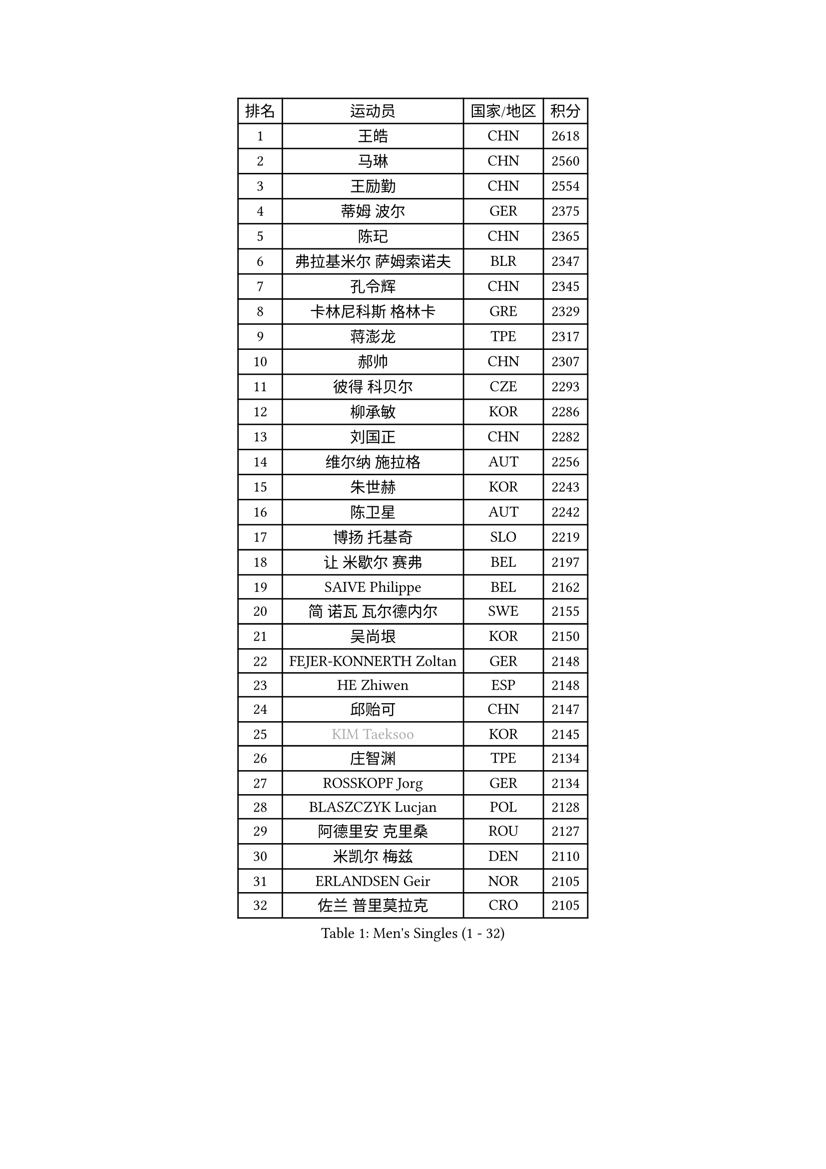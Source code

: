 
#set text(font: ("Courier New", "NSimSun"))
#figure(
  caption: "Men's Singles (1 - 32)",
    table(
      columns: 4,
      [排名], [运动员], [国家/地区], [积分],
      [1], [王皓], [CHN], [2618],
      [2], [马琳], [CHN], [2560],
      [3], [王励勤], [CHN], [2554],
      [4], [蒂姆 波尔], [GER], [2375],
      [5], [陈玘], [CHN], [2365],
      [6], [弗拉基米尔 萨姆索诺夫], [BLR], [2347],
      [7], [孔令辉], [CHN], [2345],
      [8], [卡林尼科斯 格林卡], [GRE], [2329],
      [9], [蒋澎龙], [TPE], [2317],
      [10], [郝帅], [CHN], [2307],
      [11], [彼得 科贝尔], [CZE], [2293],
      [12], [柳承敏], [KOR], [2286],
      [13], [刘国正], [CHN], [2282],
      [14], [维尔纳 施拉格], [AUT], [2256],
      [15], [朱世赫], [KOR], [2243],
      [16], [陈卫星], [AUT], [2242],
      [17], [博扬 托基奇], [SLO], [2219],
      [18], [让 米歇尔 赛弗], [BEL], [2197],
      [19], [SAIVE Philippe], [BEL], [2162],
      [20], [简 诺瓦 瓦尔德内尔], [SWE], [2155],
      [21], [吴尚垠], [KOR], [2150],
      [22], [FEJER-KONNERTH Zoltan], [GER], [2148],
      [23], [HE Zhiwen], [ESP], [2148],
      [24], [邱贻可], [CHN], [2147],
      [25], [#text(gray, "KIM Taeksoo")], [KOR], [2145],
      [26], [庄智渊], [TPE], [2134],
      [27], [ROSSKOPF Jorg], [GER], [2134],
      [28], [BLASZCZYK Lucjan], [POL], [2128],
      [29], [阿德里安 克里桑], [ROU], [2127],
      [30], [米凯尔 梅兹], [DEN], [2110],
      [31], [ERLANDSEN Geir], [NOR], [2105],
      [32], [佐兰 普里莫拉克], [CRO], [2105],
    )
  )#pagebreak()

#set text(font: ("Courier New", "NSimSun"))
#figure(
  caption: "Men's Singles (33 - 64)",
    table(
      columns: 4,
      [排名], [运动员], [国家/地区], [积分],
      [33], [李静], [HKG], [2101],
      [34], [KARLSSON Peter], [SWE], [2086],
      [35], [TUGWELL Finn], [DEN], [2084],
      [36], [约尔根 佩尔森], [SWE], [2068],
      [37], [YANG Min], [ITA], [2066],
      [38], [阿列克谢 斯米尔诺夫], [RUS], [2066],
      [39], [李廷佑], [KOR], [2066],
      [40], [KUZMIN Fedor], [RUS], [2062],
      [41], [特林科 基恩], [NED], [2058],
      [42], [马文革], [CHN], [2056],
      [43], [詹斯 伦德奎斯特], [SWE], [2055],
      [44], [HAKANSSON Fredrik], [SWE], [2030],
      [45], [KARAKASEVIC Aleksandar], [SRB], [2026],
      [46], [#text(gray, "秦志戬")], [CHN], [2021],
      [47], [LEUNG Chu Yan], [HKG], [2021],
      [48], [高礼泽], [HKG], [2020],
      [49], [WANG Jianfeng], [NOR], [2010],
      [50], [巴斯蒂安 斯蒂格], [GER], [2000],
      [51], [HEISTER Danny], [NED], [1996],
      [52], [侯英超], [CHN], [1986],
      [53], [KLASEK Marek], [CZE], [1985],
      [54], [HIELSCHER Lars], [GER], [1982],
      [55], [GIARDINA Umberto], [ITA], [1976],
      [56], [尹在荣], [KOR], [1968],
      [57], [HOYAMA Hugo], [BRA], [1949],
      [58], [LENGEROV Kostadin], [AUT], [1947],
      [59], [GORAK Daniel], [POL], [1945],
      [60], [PLACHY Josef], [CZE], [1944],
      [61], [WOSIK Torben], [GER], [1936],
      [62], [CIOTI Constantin], [ROU], [1936],
      [63], [MOLIN Magnus], [SWE], [1935],
      [64], [MANSSON Magnus], [SWE], [1934],
    )
  )#pagebreak()

#set text(font: ("Courier New", "NSimSun"))
#figure(
  caption: "Men's Singles (65 - 96)",
    table(
      columns: 4,
      [排名], [运动员], [国家/地区], [积分],
      [65], [MONRAD Martin], [DEN], [1932],
      [66], [PAZSY Ferenc], [HUN], [1930],
      [67], [HUANG Johnny], [CAN], [1930],
      [68], [TORIOLA Segun], [NGR], [1930],
      [69], [#text(gray, "ISEKI Seiko")], [JPN], [1929],
      [70], [FLOREA Vasile], [ROU], [1928],
      [71], [CHTCHETININE Evgueni], [BLR], [1923],
      [72], [MATSUSHITA Koji], [JPN], [1921],
      [73], [沙拉特 卡马尔 阿昌塔], [IND], [1919],
      [74], [PAVELKA Tomas], [CZE], [1919],
      [75], [罗伯特 加尔多斯], [AUT], [1917],
      [76], [ELOI Damien], [FRA], [1917],
      [77], [#text(gray, "VARIN Eric")], [FRA], [1915],
      [78], [FRANZ Peter], [GER], [1911],
      [79], [SHAN Mingjie], [CHN], [1911],
      [80], [PHUNG Armand], [FRA], [1908],
      [81], [JIANG Weizhong], [CRO], [1906],
      [82], [SHMYREV Maxim], [RUS], [1906],
      [83], [SUCH Bartosz], [POL], [1904],
      [84], [帕特里克 奇拉], [FRA], [1903],
      [85], [FAZEKAS Peter], [HUN], [1902],
      [86], [MAZUNOV Dmitry], [RUS], [1900],
      [87], [GRUJIC Slobodan], [SRB], [1898],
      [88], [CHOI Hyunjin], [KOR], [1898],
      [89], [TRUKSA Jaromir], [SVK], [1897],
      [90], [OLEJNIK Martin], [CZE], [1896],
      [91], [张钰], [HKG], [1894],
      [92], [#text(gray, "GATIEN Jean-Philippe")], [FRA], [1892],
      [93], [TSIOKAS Ntaniel], [GRE], [1889],
      [94], [克里斯蒂安 苏斯], [GER], [1889],
      [95], [FENG Zhe], [BUL], [1887],
      [96], [LEE Chulseung], [KOR], [1885],
    )
  )#pagebreak()

#set text(font: ("Courier New", "NSimSun"))
#figure(
  caption: "Men's Singles (97 - 128)",
    table(
      columns: 4,
      [排名], [运动员], [国家/地区], [积分],
      [97], [ZHUANG David], [USA], [1880],
      [98], [唐鹏], [HKG], [1870],
      [99], [KUSINSKI Marcin], [POL], [1866],
      [100], [JOVER Sebastien], [FRA], [1866],
      [101], [STEPHENSEN Gudmundur], [ISL], [1865],
      [102], [BENTSEN Allan], [DEN], [1862],
      [103], [MOLDOVAN Istvan], [NOR], [1859],
      [104], [MONTEIRO Thiago], [BRA], [1855],
      [105], [SEREDA Peter], [SVK], [1855],
      [106], [ARAI Shu], [JPN], [1854],
      [107], [VYBORNY Richard], [CZE], [1854],
      [108], [KRZESZEWSKI Tomasz], [POL], [1850],
      [109], [KOSOWSKI Jakub], [POL], [1847],
      [110], [KEINATH Thomas], [SVK], [1841],
      [111], [DEMETER Lehel], [HUN], [1841],
      [112], [YUZAWA Ryo], [JPN], [1836],
      [113], [TAVUKCUOGLU Irfan], [TUR], [1836],
      [114], [TASAKI Toshio], [JPN], [1832],
      [115], [#text(gray, "BABOOR Chetan")], [IND], [1829],
      [116], [FETH Stefan], [GER], [1829],
      [117], [PIACENTINI Valentino], [ITA], [1824],
      [118], [ZOOGLING Mikael], [SWE], [1824],
      [119], [CHANG Yen-Shu], [TPE], [1823],
      [120], [HENZELL William], [AUS], [1823],
      [121], [PAPAGEORGIOU Konstantinos], [GRE], [1820],
      [122], [MONDELLO Massimiliano], [ITA], [1811],
      [123], [SORENSEN Mads], [DEN], [1806],
      [124], [LEGOUT Christophe], [FRA], [1805],
      [125], [PARAPANOV Konstantin], [BUL], [1802],
      [126], [LASHIN El-Sayed], [EGY], [1802],
      [127], [YAN Sen], [CHN], [1801],
      [128], [JINDRAK Karl], [AUT], [1801],
    )
  )
